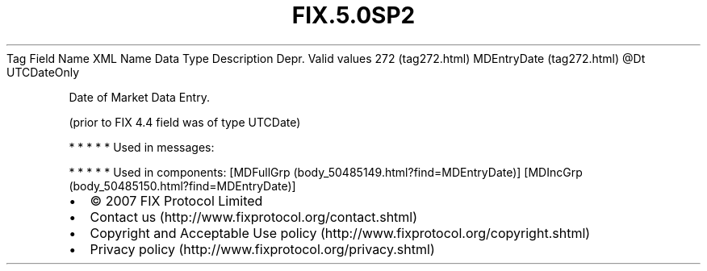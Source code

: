 .TH FIX.5.0SP2 "" "" "Tag #272"
Tag
Field Name
XML Name
Data Type
Description
Depr.
Valid values
272 (tag272.html)
MDEntryDate (tag272.html)
\@Dt
UTCDateOnly
.PP
Date of Market Data Entry.
.PP
(prior to FIX 4.4 field was of type UTCDate)
.PP
   *   *   *   *   *
Used in messages:
.PP
   *   *   *   *   *
Used in components:
[MDFullGrp (body_50485149.html?find=MDEntryDate)]
[MDIncGrp (body_50485150.html?find=MDEntryDate)]

.PD 0
.P
.PD

.PP
.PP
.IP \[bu] 2
© 2007 FIX Protocol Limited
.IP \[bu] 2
Contact us (http://www.fixprotocol.org/contact.shtml)
.IP \[bu] 2
Copyright and Acceptable Use policy (http://www.fixprotocol.org/copyright.shtml)
.IP \[bu] 2
Privacy policy (http://www.fixprotocol.org/privacy.shtml)
